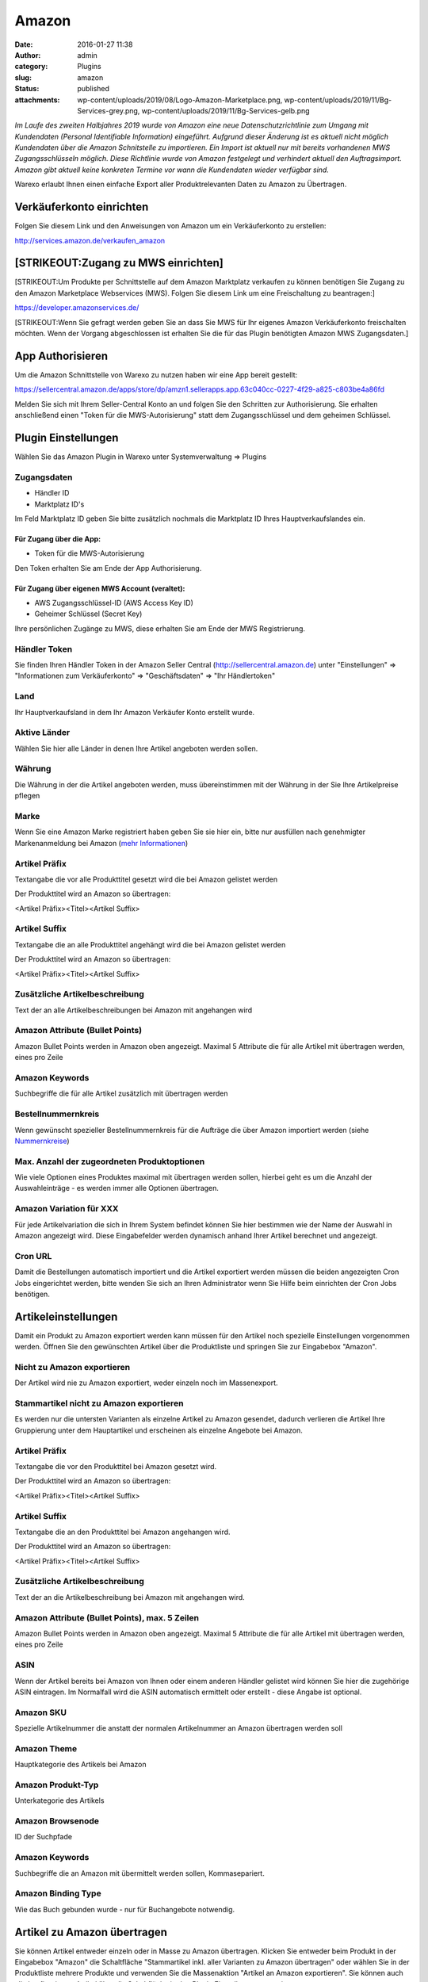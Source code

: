 Amazon
######
:date: 2016-01-27 11:38
:author: admin
:category: Plugins
:slug: amazon
:status: published
:attachments: wp-content/uploads/2019/08/Logo-Amazon-Marketplace.png, wp-content/uploads/2019/11/Bg-Services-grey.png, wp-content/uploads/2019/11/Bg-Services-gelb.png

*Im Laufe des zweiten Halbjahres 2019 wurde von Amazon eine neue Datenschutzrichtlinie zum Umgang mit Kundendaten (Personal Identifiable Information) eingeführt. Aufgrund dieser Änderung ist es aktuell nicht möglich Kundendaten über die Amazon Schnitstelle zu importieren. Ein Import ist aktuell nur mit bereits vorhandenen MWS Zugangsschlüsseln möglich. Diese Richtlinie wurde von Amazon festgelegt und verhindert aktuell den Auftragsimport. Amazon gibt aktuell keine konkreten Termine vor wann die Kundendaten wieder verfügbar sind.*

Warexo erlaubt Ihnen einen einfache Export aller Produktrelevanten Daten zu Amazon zu Übertragen.

Verkäuferkonto einrichten
~~~~~~~~~~~~~~~~~~~~~~~~~

Folgen Sie diesem Link und den Anweisungen von Amazon um ein Verkäuferkonto zu erstellen:

`http://services.amazon.de/verkaufen_amazon‎ <http://services.amazon.de/verkaufen_amazon‎>`__

[STRIKEOUT:Zugang zu MWS einrichten]
~~~~~~~~~~~~~~~~~~~~~~~~~~~~~~~~~~~~

[STRIKEOUT:Um Produkte per Schnittstelle auf dem Amazon Marktplatz verkaufen zu können benötigen Sie Zugang zu den Amazon Marketplace Webservices (MWS). Folgen Sie diesem Link um eine Freischaltung zu beantragen:]

https://developer.amazonservices.de/

[STRIKEOUT:Wenn Sie gefragt werden geben Sie an dass Sie MWS für Ihr eigenes Amazon Verkäuferkonto freischalten möchten. Wenn der Vorgang abgeschlossen ist erhalten Sie die für das Plugin benötigten Amazon MWS Zugangsdaten.]

App Authorisieren
~~~~~~~~~~~~~~~~~

Um die Amazon Schnittstelle von Warexo zu nutzen haben wir eine App bereit gestellt:

https://sellercentral.amazon.de/apps/store/dp/amzn1.sellerapps.app.63c040cc-0227-4f29-a825-c803be4a86fd

Melden Sie sich mit Ihrem Seller-Central Konto an und folgen Sie den Schritten zur Authorisierung. Sie erhalten anschließend einen "Token für die MWS-Autorisierung" statt dem Zugangsschlüssel und dem geheimen Schlüssel.

Plugin Einstellungen
~~~~~~~~~~~~~~~~~~~~

Wählen Sie das Amazon Plugin in Warexo unter Systemverwaltung => Plugins

Zugangsdaten
^^^^^^^^^^^^

-  Händler ID
-  Marktplatz ID's

Im Feld Marktplatz ID geben Sie bitte zusätzlich nochmals die Marktplatz ID Ihres Hauptverkaufslandes ein.

Für Zugang über die App:
''''''''''''''''''''''''

-  Token für die MWS-Autorisierung

Den Token erhalten Sie am Ende der App Authorisierung.

Für Zugang über eigenen MWS Account (veraltet):
'''''''''''''''''''''''''''''''''''''''''''''''

-  AWS Zugangsschlüssel-ID (AWS Access Key ID)
-  Geheimer Schlüssel (Secret Key)

Ihre persönlichen Zugänge zu MWS, diese erhalten Sie am Ende der MWS Registrierung.

Händler Token
^^^^^^^^^^^^^

Sie finden Ihren Händler Token in der Amazon Seller Central (http://sellercentral.amazon.de) unter "Einstellungen" => "Informationen zum Verkäuferkonto" => "Geschäftsdaten" => "Ihr Händlertoken"

Land
^^^^

Ihr Hauptverkaufsland in dem Ihr Amazon Verkäufer Konto erstellt wurde.

Aktive Länder
^^^^^^^^^^^^^

Wählen Sie hier alle Länder in denen Ihre Artikel angeboten werden sollen.

Währung
^^^^^^^

Die Währung in der die Artikel angeboten werden, muss übereinstimmen mit der Währung in der Sie Ihre Artikelpreise pflegen

Marke
^^^^^

Wenn Sie eine Amazon Marke registriert haben geben Sie sie hier ein, bitte nur ausfüllen nach genehmigter Markenanmeldung bei Amazon (`mehr Informationen <https://www.google.de/url?sa=t&rct=j&q=&esrc=s&source=web&cd=1&cad=rja&uact=8&ved=0ahUKEwiRwrDDqtvKAhWDhA8KHd_xDxgQFggfMAA&url=https%3A%2F%2Fsellercentral-europe.amazon.com%2Fgp%2Fhelp%2Fhelp.html%2Fref%3Dag_200955930_cont_69022%3Fie%3DUTF8%26itemID%3D200955930%26language%3Dde_DE&usg=AFQjCNFWltCvjwnIWB4g8duge_NVO8685A&sig2=9asMf5ZG69ofXSqNis9ofw>`__)

Artikel Präfix
^^^^^^^^^^^^^^

Textangabe die vor alle Produkttitel gesetzt wird die bei Amazon gelistet werden

Der Produkttitel wird an Amazon so übertragen:

<Artikel Präfix><Titel><Artikel Suffix>

Artikel Suffix
^^^^^^^^^^^^^^

Textangabe die an alle Produkttitel angehängt wird die bei Amazon gelistet werden

Der Produkttitel wird an Amazon so übertragen:

<Artikel Präfix><Titel><Artikel Suffix>

Zusätzliche Artikelbeschreibung
^^^^^^^^^^^^^^^^^^^^^^^^^^^^^^^

Text der an alle Artikelbeschreibungen bei Amazon mit angehangen wird

Amazon Attribute (Bullet Points)
^^^^^^^^^^^^^^^^^^^^^^^^^^^^^^^^

Amazon Bullet Points werden in Amazon oben angezeigt. Maximal 5 Attribute die für alle Artikel mit übertragen werden, eines pro Zeile

Amazon Keywords
^^^^^^^^^^^^^^^

Suchbegriffe die für alle Artikel zusätzlich mit übertragen werden

Bestellnummernkreis
^^^^^^^^^^^^^^^^^^^

Wenn gewünscht spezieller Bestellnummernkreis für die Aufträge die über Amazon importiert werden (siehe `Nummernkreise <http://docs.warexo.de/allgemein/nummernkreise/>`__)

Max. Anzahl der zugeordneten Produktoptionen
^^^^^^^^^^^^^^^^^^^^^^^^^^^^^^^^^^^^^^^^^^^^

Wie viele Optionen eines Produktes maximal mit übertragen werden sollen, hierbei geht es um die Anzahl der Auswahleinträge - es werden immer alle Optionen übertragen.

Amazon Variation für XXX
^^^^^^^^^^^^^^^^^^^^^^^^

Für jede Artikelvariation die sich in Ihrem System befindet können Sie hier bestimmen wie der Name der Auswahl in Amazon angezeigt wird. Diese Eingabefelder werden dynamisch anhand Ihrer Artikel berechnet und angezeigt.

Cron URL
^^^^^^^^

Damit die Bestellungen automatisch importiert und die Artikel exportiert werden müssen die beiden angezeigten Cron Jobs eingerichtet werden, bitte wenden Sie sich an Ihren Administrator wenn Sie Hilfe beim einrichten der Cron Jobs benötigen.

Artikeleinstellungen
~~~~~~~~~~~~~~~~~~~~

Damit ein Produkt zu Amazon exportiert werden kann müssen für den Artikel noch spezielle Einstellungen vorgenommen werden. Öffnen Sie den gewünschten Artikel über die Produktliste und springen Sie zur Eingabebox "Amazon".

Nicht zu Amazon exportieren
^^^^^^^^^^^^^^^^^^^^^^^^^^^

Der Artikel wird nie zu Amazon exportiert, weder einzeln noch im Massenexport.

Stammartikel nicht zu Amazon exportieren
^^^^^^^^^^^^^^^^^^^^^^^^^^^^^^^^^^^^^^^^

Es werden nur die untersten Varianten als einzelne Artikel zu Amazon gesendet, dadurch verlieren die Artikel Ihre Gruppierung unter dem Hauptartikel und erscheinen als einzelne Angebote bei Amazon.

.. _artikel-präfix-1:

Artikel Präfix
^^^^^^^^^^^^^^

Textangabe die vor den Produkttitel bei Amazon gesetzt wird.

Der Produkttitel wird an Amazon so übertragen:

<Artikel Präfix><Titel><Artikel Suffix>

.. _artikel-suffix-1:

Artikel Suffix
^^^^^^^^^^^^^^

Textangabe die an den Produkttitel bei Amazon angehangen wird.

Der Produkttitel wird an Amazon so übertragen:

<Artikel Präfix><Titel><Artikel Suffix>

.. _zusätzliche-artikelbeschreibung-1:

Zusätzliche Artikelbeschreibung
^^^^^^^^^^^^^^^^^^^^^^^^^^^^^^^

Text der an die Artikelbeschreibung bei Amazon mit angehangen wird.

Amazon Attribute (Bullet Points), max. 5 Zeilen 
^^^^^^^^^^^^^^^^^^^^^^^^^^^^^^^^^^^^^^^^^^^^^^^^

Amazon Bullet Points werden in Amazon oben angezeigt. Maximal 5 Attribute die für alle Artikel mit übertragen werden, eines pro Zeile

ASIN
^^^^

Wenn der Artikel bereits bei Amazon von Ihnen oder einem anderen Händler gelistet wird können Sie hier die zugehörige ASIN eintragen. Im Normalfall wird die ASIN automatisch ermittelt oder erstellt - diese Angabe ist optional.

Amazon SKU
^^^^^^^^^^

Spezielle Artikelnummer die anstatt der normalen Artikelnummer an Amazon übertragen werden soll

Amazon Theme
^^^^^^^^^^^^

Hauptkategorie des Artikels bei Amazon

Amazon Produkt-Typ
^^^^^^^^^^^^^^^^^^

Unterkategorie des Artikels

Amazon Browsenode
^^^^^^^^^^^^^^^^^

ID der Suchpfade

.. _amazon-keywords-1:

Amazon Keywords
^^^^^^^^^^^^^^^

Suchbegriffe die an Amazon mit übermittelt werden sollen, Kommasepariert.

Amazon Binding Type
^^^^^^^^^^^^^^^^^^^

Wie das Buch gebunden wurde - nur für Buchangebote notwendig.

Artikel zu Amazon übertragen
~~~~~~~~~~~~~~~~~~~~~~~~~~~~

Sie können Artikel entweder einzeln oder in Masse zu Amazon übertragen. Klicken Sie entweder beim Produkt in der Eingabebox "Amazon" die Schaltfläche "Stammartikel inkl. aller Varianten zu Amazon übertragen" oder wählen Sie in der Produktliste mehrere Produkte und verwenden Sie die Massenaktion "Artikel an Amazon exportieren". Sie können auch alle konfigurierten Artikel über die Schaltfläche in den Plugin Einstellungen exportieren.
